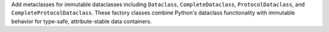 Add metaclasses for immutable dataclasses including ``Dataclass``,
``CompleteDataclass``, ``ProtocolDataclass``, and
``CompleteProtocolDataclass``. These factory classes combine Python's dataclass
functionality with immutable behavior for type-safe, attribute-stable data
containers.
